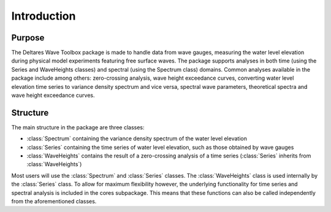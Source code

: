 .. highlight:: shell

============
Introduction
============


Purpose
=======

The Deltares Wave Toolbox package is made to handle data from wave gauges, measuring the water level elevation during physical model experiments featuring free surface waves. The package supports analyses in both time (using the Series and WaveHeights classes) and spectral (using the Spectrum class) domains. Common analyses available in the package include among others: zero-crossing analysis, wave height exceedance curves, converting water level elevation time series to variance density spectrum and vice versa, spectral wave parameters, theoretical spectra and wave height exceedance curves.

Structure
=========

The main structure in the package are three classes: 

* :class:`Spectrum` containing the variance density spectrum of the water level elevation
* :class:`Series` containing the time series of water level elevation, such as those obtained by wave gauges
* :class:`WaveHeights` contains the result of a zero-crossing analysis of a time series (:class:`Series` inherits from :class:`WaveHeights`)

Most users will use the :class:`Spectrum` and :class:`Series` classes. The :class:`WaveHeights` class is used internally by the :class:`Series` class. To allow for maximum flexibility however, the underlying functionality for time series and spectral analysis is included in the cores subpackage. This means that these functions can also be called independently from the aforementioned classes.
